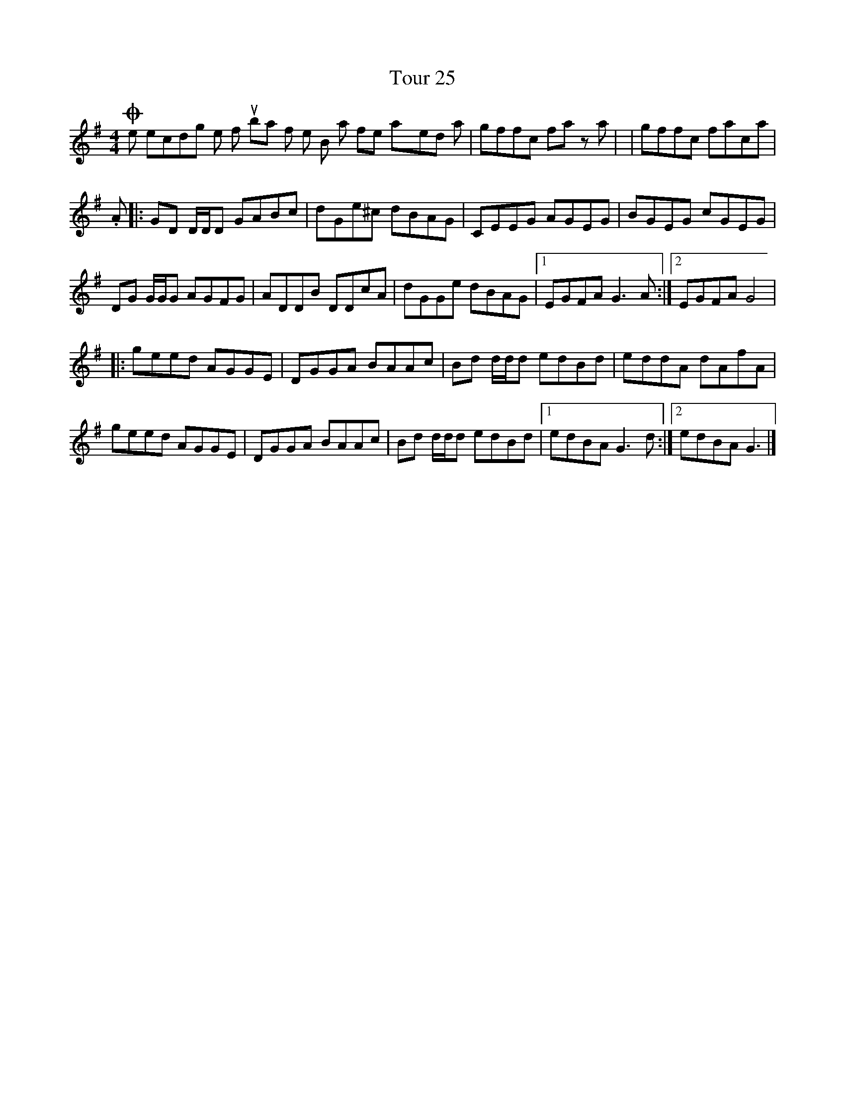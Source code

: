 X: 2
T: Tour 25
Z: DonaldK
S: https://thesession.org/tunes/10036#setting20168
R: reel
M: 4/4
L: 1/8
K: Gmaj
On the recording the fourth bar of the B part is often played as |gffc fa za| or |gffc faca|.A|:GD D/2D/2D GABc|dGe^c dBAG|CEEG AGEG|BGEG cGEG|DG G/2G/2G AGFG|ADDB DDcA|dGGe dBAG| [1EGFA G3A:| [2EGFA G4||:geed AGGE|DGGA BAAc|Bd d/2d/2d edBd|eddA dAfA|geed AGGE|DGGA BAAc|Bd d/2d/2d edBd| [1edBA G3d:| [2edBA G3|]
